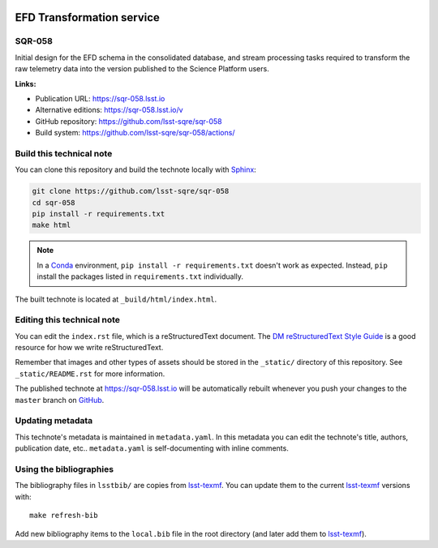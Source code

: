.. image:: https://img.shields.io/badge/sqr--058-lsst.io-brightgreen.svg
   :target: https://sqr-058.lsst.io
.. image:: https://github.com/lsst-sqre/sqr-058/workflows/CI/badge.svg
   :target: https://github.com/lsst-sqre/sqr-058/actions/
..
  Uncomment this section and modify the DOI strings to include a Zenodo DOI badge in the README
  .. image:: https://zenodo.org/badge/doi/10.5281/zenodo.#####.svg
     :target: http://dx.doi.org/10.5281/zenodo.#####

##########################
EFD Transformation service
##########################

SQR-058
=======

Initial design for the EFD schema in the consolidated database, and stream processing tasks required to transform the raw telemetry data into the version published to the Science Platform users.

**Links:**

- Publication URL: https://sqr-058.lsst.io
- Alternative editions: https://sqr-058.lsst.io/v
- GitHub repository: https://github.com/lsst-sqre/sqr-058
- Build system: https://github.com/lsst-sqre/sqr-058/actions/


Build this technical note
=========================

You can clone this repository and build the technote locally with `Sphinx`_:

.. code-block:: bash

   git clone https://github.com/lsst-sqre/sqr-058
   cd sqr-058
   pip install -r requirements.txt
   make html

.. note::

   In a Conda_ environment, ``pip install -r requirements.txt`` doesn't work as expected.
   Instead, ``pip`` install the packages listed in ``requirements.txt`` individually.

The built technote is located at ``_build/html/index.html``.

Editing this technical note
===========================

You can edit the ``index.rst`` file, which is a reStructuredText document.
The `DM reStructuredText Style Guide`_ is a good resource for how we write reStructuredText.

Remember that images and other types of assets should be stored in the ``_static/`` directory of this repository.
See ``_static/README.rst`` for more information.

The published technote at https://sqr-058.lsst.io will be automatically rebuilt whenever you push your changes to the ``master`` branch on `GitHub <https://github.com/lsst-sqre/sqr-058>`_.

Updating metadata
=================

This technote's metadata is maintained in ``metadata.yaml``.
In this metadata you can edit the technote's title, authors, publication date, etc..
``metadata.yaml`` is self-documenting with inline comments.

Using the bibliographies
========================

The bibliography files in ``lsstbib/`` are copies from `lsst-texmf`_.
You can update them to the current `lsst-texmf`_ versions with::

   make refresh-bib

Add new bibliography items to the ``local.bib`` file in the root directory (and later add them to `lsst-texmf`_).

.. _Sphinx: http://sphinx-doc.org
.. _DM reStructuredText Style Guide: https://developer.lsst.io/restructuredtext/style.html
.. _this repo: ./index.rst
.. _Conda: http://conda.pydata.org/docs/
.. _lsst-texmf: https://lsst-texmf.lsst.io
